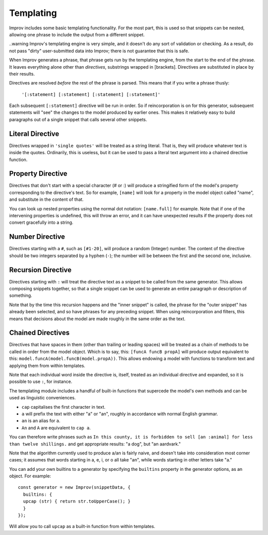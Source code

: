 .. _templating:

Templating
==========

Improv includes some basic templating functionality. For the most part, this is
used so that snippets can be nested, allowing one phrase to include the output
from a different snippet.

..warning Improv's templating engine is very simple, and it doesn't do any sort
of validation or checking. As a result, do not pass "dirty" user-submitted data
into Improv; there is not guarantee that this is safe.

When Improv generates a phrase, that phrase gets run by the templating engine,
from the start to the end of the phrase. It leaves everything alone other than
*directives*, substrings wrapped in [brackets]. Directives are substituted
in place by their results.

Directives are resolved *before* the rest of the phrase is parsed. This means
that if you write a phrase thusly:

  ``'[:statement] [:statement] [:statement] [:statement]'``

Each subsequent ``[:statement]`` directive will be run in order. So if
reincorporation is on for this generator, subsequent statements will "see" the
changes to the model produced by earlier ones. This makes it relatively easy
to build paragraphs out of a single snippet that calls several other snippets.

Literal Directive
-----------------

Directives wrapped in ``'single quotes'`` will be treated as a string literal.
That is, they will produce whatever text is inside the quotes. Ordinarily, this
is useless, but it can be used to pass a literal text argument into a chained
directive function.

Property Directive
-----------------

Directives that don't start with a special character (# or :) will produce a
stringified form of the model's property corresponding to the directive's text.
So for example, ``[name]`` will look for a property in the model object called
"name", and substitute in the content of that.

You can look up nested properties using the normal dot notation: ``[name.full]``
for example. Note that if one of the intervening properties is undefined, this
will throw an error, and it can have unexpected results if the property does not
convert gracefully into a string.

Number Directive
----------------

Directives starting with a ``#``, such as ``[#1-20]``, will produce a random
(Integer) number. The content of the directive should be two integers separated
by a hyphen (``-``); the number will be between the first and the second one,
inclusive.

Recursion Directive
-------------------

Directives starting with ``:`` will treat the directive text as a snippet to be
called from the same generator. This allows composing snippets together, so
that a single snippet can be used to generate an entire paragraph or description
of something.

Note that by the time this recursion happens and the "inner snippet" is called,
the phrase for the "outer snippet" has already been selected, and so have
phrases for any preceding snippet. When using reincorporation and filters, this
means that decisions about the model are made roughly in the same order as the
text.


Chained Directives
------------------

Directives that have spaces in them (other than trailing or leading spaces) will
be treated as a chain of methods to be called in order from the model object.
Which is to say, this: ``[funcA funcB propA]`` will produce output equivalent to
this: ``model.funcA(model.funcB(model.propA))``. This allows endowing a model
with functions to transform text and applying them from within templates.

Note that each individual word inside the directive is, itself, treated as an
individual directive and expanded, so it is possible to use ``:``, for instance.

The templating module includes a handful of built-in functions that supercede the model's own methods and can be used as linguistic conveniences.

- ``cap`` capitalises the first character in text.
- ``a`` will prefix the text with either "a" or "an", roughly in accordance with normal English grammar.
- ``an`` is an alias for ``a``.
- ``An`` and ``A`` are equivalent to ``cap a``.

You can therefore write phrases such as ``In this county, it is forbidden to sell [an :animal] for less than twelve shillings.`` and get appropriate results: "a dog", but "an aardvark."

Note that the algorithm currently used to produce a/an is fairly naive, and
doesn't take into consideration most corner cases; it assumes that words
starting in a, e, i, or o all take "an", while words starting in other letters
take "a."

You can add your own builtins to a generator by specifying the ``builtins`` property in
the generator options, as an object. For example::

  const generator = new Improv(snippetData, {
    builtins: {
    upcap (str) { return str.toUpperCase(); }
    }
  });

Will allow you to call ``upcap`` as a built-in function from within templates.